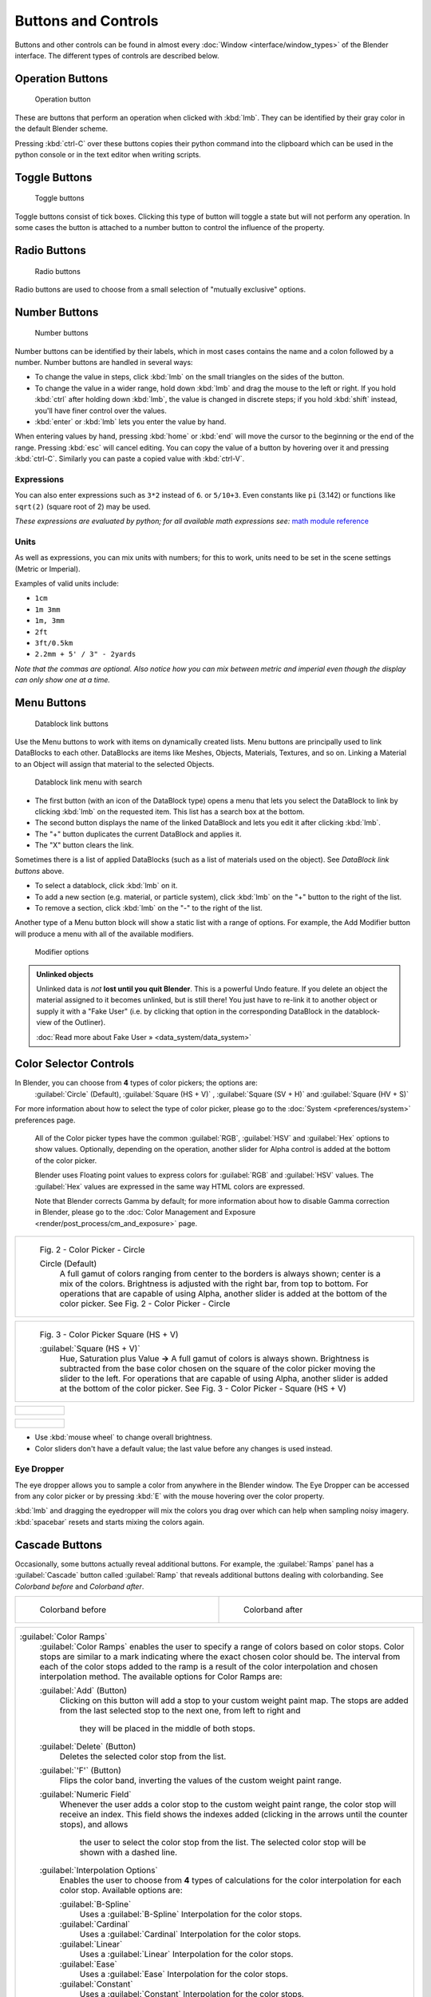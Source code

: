 
Buttons and Controls
====================

Buttons and other controls can be found in almost every :doc:`Window <interface/window_types>` of the Blender interface. The different types of controls are described below.


Operation Buttons
-----------------

.. figure:: /images/Manual-Part-I-ConceptButtons2_25.jpg

   Operation button


These are buttons that perform an operation when clicked with :kbd:`lmb`\ .
They can be identified by their gray color in the default Blender scheme.

Pressing :kbd:`ctrl-C` over these buttons copies their python command into the clipboard
which can be used in the python console or in the text editor when writing scripts.


Toggle Buttons
--------------

.. figure:: /images/Manual-Part-I-ConceptButtons1_1_25.jpg

   Toggle buttons


Toggle buttons consist of tick boxes.
Clicking this type of button will toggle a state but will not perform any operation.  In some
cases the button is attached to a number button to control the influence of the property.


Radio Buttons
-------------

.. figure:: /images/Manual-Part-I-ConceptButtons1_25.jpg

   Radio buttons


Radio buttons are used to choose from a small selection of "mutually exclusive" options.


Number Buttons
--------------

.. figure:: /images/Manual-Part-I-ConceptButtons3_25.jpg

   Number buttons


Number buttons can be identified by their labels,
which in most cases contains the name and a colon followed by a number.
Number buttons are handled in several ways:


- To change the value in steps, click :kbd:`lmb` on the small triangles on the sides of the button.
- To change the value in a wider range, hold down :kbd:`lmb` and drag the mouse to the left or right. If you hold :kbd:`ctrl` after holding down :kbd:`lmb`\ , the value is changed in discrete steps; if you hold :kbd:`shift` instead, you'll have finer control over the values.
- :kbd:`enter` or :kbd:`lmb` lets you enter the value by hand.

When entering values by hand, pressing :kbd:`home` or :kbd:`end` will move the
cursor to the beginning or the end of the range.
Pressing :kbd:`esc` will cancel editing.
You can copy the value of a button by hovering over it and pressing :kbd:`ctrl-C`\ .
Similarly you can paste a copied value with :kbd:`ctrl-V`\ .


Expressions
~~~~~~~~~~~

You can also enter expressions such as ``3*2`` instead of ``6``\ . or ``5/10+3``\ .
Even constants like ``pi`` (3.142) or functions like ``sqrt(2)`` (square root of 2)
may be used.

*These expressions are evaluated by python; for all available math expressions see:* `math module reference <http://docs.python.org/py3k/library/math.html>`__


Units
~~~~~

As well as expressions, you can mix units with numbers; for this to work,
units need to be set in the scene settings (Metric or Imperial).

Examples of valid units include:

- ``1cm``
- ``1m 3mm``
- ``1m, 3mm``
- ``2ft``
- ``3ft/0.5km``
- ``2.2mm + 5' / 3" - 2yards``

*Note that the commas are optional. Also notice how you can mix between metric and imperial even though the display can only show one at a time.*


Menu Buttons
------------

.. figure:: /images/Manual-Part-I-ConceptButtons4_25.jpg

   Datablock link buttons


Use the Menu buttons to work with items on dynamically created lists.
Menu buttons are principally used to link DataBlocks to each other.
DataBlocks are items like Meshes, Objects, Materials, Textures, and so on.
Linking a Material to an Object will assign that material to the selected Objects.


.. figure:: /images/Manual-Part-I-ConceptButtons4_1_25.jpg

   Datablock link menu with search


- The first button (with an icon of the DataBlock type) opens a menu that lets you select the DataBlock to link by clicking :kbd:`lmb` on the requested item. This list has a search box at the bottom.
- The second button displays the name of the linked DataBlock and lets you edit it after clicking :kbd:`lmb`\ .
- The "+" button duplicates the current DataBlock and applies it.
- The "X" button clears the link.

Sometimes there is a list of applied DataBlocks
(such as a list of materials used on the object). See *DataBlock link buttons* above.


- To select a datablock, click :kbd:`lmb` on it.
- To add a new section (e.g. material, or particle system), click :kbd:`lmb` on the "+" button to the right of the list.
- To remove a section, click :kbd:`lmb` on the "-" to the right of the list.


Another type of a Menu button block will show a static list with a range of options.
For example, the Add Modifier button will produce a menu with all of the available modifiers.


.. figure:: /images/Manual-Part-I-ConceptButtons4_menue_25.jpg

   Modifier options


.. admonition:: Unlinked objects
   :class: note


   Unlinked data is *not* **lost until you quit Blender**\ . This is a powerful Undo feature.
   If you delete an object the material assigned to it becomes unlinked, but is still there! You
   just have to re-link it to another object or supply it with a "Fake User" (i.e.
   by clicking that option in the corresponding DataBlock in the datablock-view of the Outliner).

   :doc:`Read more about Fake User » <data_system/data_system>`


Color Selector Controls
-----------------------

In Blender, you can choose from **4** types of color pickers; the options are:
   :guilabel:`Circle` (Default), :guilabel:`Square (HS + V)` , :guilabel:`Square (SV + H)` and :guilabel:`Square (HV + S)`


For more information about how to select the type of color picker, please go to the :doc:`System <preferences/system>` preferences page.


   All of the Color picker types have the common :guilabel:`RGB`\ , :guilabel:`HSV` and :guilabel:`Hex` options to show values.
   Optionally, depending on the operation, another slider for Alpha control is added at the bottom of the color picker.


   Blender uses Floating point values to express colors for :guilabel:`RGB` and :guilabel:`HSV` values.
   The :guilabel:`Hex` values are expressed in the same way HTML colors are expressed.


   Note that Blender corrects Gamma by default; for more information about how to disable Gamma correction in Blender, please go to the :doc:`Color Management and Exposure <render/post_process/cm_and_exposure>` page.


+----------------------------------------------------------------------------------------------------------------+
+.. figure:: /images/(Doc_26x_Manual_Preferences_System)_(Color_Picker_Circle)_(GBAFN).jpg                       +
+                                                                                                                +
+   Fig. 2 - Color Picker - Circle                                                                               +
+                                                                                                                +
+                                                                                                                +
+   Circle (Default)                                                                                             +
+      A full gamut of colors ranging from center to the borders is always shown; center is a mix of the colors. +
+      Brightness is adjusted with the right bar, from top to bottom.                                            +
+      For operations that are capable of using Alpha, another slider is added at the bottom of the color picker.+
+      See Fig. 2 - Color Picker - Circle                                                                        +
+----------------------------------------------------------------------------------------------------------------+


+--------------------------------------------------------------------------------------------------------------------------+
+.. figure:: /images/(Doc_26x_Manual_Preferences_System)_(Color_Picker_HS_PLUS_V)_(GBAFN).jpg                              +
+                                                                                                                          +
+   Fig. 3 - Color Picker                                                                                                  +
+   Square (HS + V)                                                                                                        +
+                                                                                                                          +
+                                                                                                                          +
+   :guilabel:`Square (HS + V)`                                                                                            +
+      Hue, Saturation plus Value  **→** A full gamut of colors is always shown.                                           +
+      Brightness is subtracted from the base color chosen on the square of the color picker moving the slider to the left.+
+      For operations that are capable of using Alpha, another slider is added at the bottom of the color picker.          +
+      See Fig. 3 - Color Picker - Square (HS + V)                                                                         +
+--------------------------------------------------------------------------------------------------------------------------+


+--------------------------------------------------------------------------------------------------------------------------------+
+.. figure:: /images/(Doc_26x_Manual_Preferences_System)_(Color_Picker_SV_PLUS_H)_(GBAFN).jpg                                    +
+                                                                                                                                +
+   Fig. 4 - Color Picker                                                                                                        +
+    Square (SV + H)                                                                                                             +
+                                                                                                                                +
+                                                                                                                                +
+   :guilabel:`Square (SV + H)`                                                                                                  +
+      Saturation, Value plus Hue  **→** A full Gamut of colors is always shown at the bar in the middle of the color picker.    +
+      Colors are adjusted using the a range of brightness of the base color chosen at the color bar in the middle of the picker.+
+      For operations that are capable of using Alpha, another slider is added at the bottom of the color picker.                +
+      See Fig. 4 - Color Picker - Square (SV + H)                                                                               +
+--------------------------------------------------------------------------------------------------------------------------------+


+-------------------------------------------------------------------------------------------------------------------+
+.. figure:: /images/(Doc_26x_Manual_Preferences_System)_(Color_Picker_HV_PLUS_S)_(GBAFN).jpg                       +
+                                                                                                                   +
+   Fig. 5 - Color Picker                                                                                           +
+    Square (HV + S)                                                                                                +
+                                                                                                                   +
+                                                                                                                   +
+   :guilabel:`Square (HV + S)`                                                                                     +
+      Hue, Value and Saturation  **→** A full gamut of colors is always shown at the square of the color picker.   +
+      Brightness is added to the base color chosen on the square of the color picker moving the slider to the left.+
+      For operations that are capable of using Alpha, another slider is added at the bottom of the color picker.   +
+      See Fig. 5 - Color Picker - Square (HV + S)                                                                  +
+-------------------------------------------------------------------------------------------------------------------+


- Use :kbd:`mouse wheel` to change overall brightness.
- Color sliders don't have a default value; the last value before any changes is used instead.


Eye Dropper
~~~~~~~~~~~

The eye dropper allows you to sample a color from anywhere in the Blender window. The Eye
Dropper can be accessed from any color picker or by pressing :kbd:`E` with the mouse
hovering over the color property.

:kbd:`lmb` and dragging the eyedropper will mix the colors you drag over which can help when sampling noisy imagery. :kbd:`spacebar` resets and starts mixing the colors again.


Cascade Buttons
---------------

Occasionally, some buttons actually reveal additional buttons. For example, the
:guilabel:`Ramps` panel has a :guilabel:`Cascade` button called :guilabel:`Ramp` that reveals
additional buttons dealing with colorbanding.
See *Colorband before* and *Colorband after*\ .


+-------------------------------------------------------------------+------------------------------------------------------------------+
+.. figure:: /images/Manual-Part-I-Interface-ColorBand-Before_25.jpg|.. figure:: /images/Manual-Part-I-Interface-ColorBand-After_25.jpg+
+   :width: 310px                                                   |   :width: 310px                                                  +
+   :figwidth: 310px                                                |   :figwidth: 310px                                               +
+                                                                   |                                                                  +
+   Colorband before                                                |   Colorband after                                                +
+-------------------------------------------------------------------+------------------------------------------------------------------+


+------------------------------------------------------------------------------------------------------------------+
+:guilabel:`Color Ramps`                                                                                           +
+   :guilabel:`Color Ramps` enables the user to specify a range of colors based on color stops.                    +
+   Color stops are similar to a mark indicating where the exact chosen color should be.                           +
+   The interval from each of the color stops added to the ramp is a result of the color interpolation and         +
+   chosen interpolation method. The available options for Color Ramps are:                                        +
+                                                                                                                  +
+                                                                                                                  +
+   :guilabel:`Add` (Button)                                                                                       +
+      Clicking on this button will add a stop to your custom weight paint map.                                    +
+      The stops are added from the last selected stop to the next one, from left to right and                     +
+       they will be placed in the middle of both stops.                                                           +
+                                                                                                                  +
+                                                                                                                  +
+   :guilabel:`Delete` (Button)                                                                                    +
+      Deletes the selected color stop from the list.                                                              +
+                                                                                                                  +
+                                                                                                                  +
+   :guilabel:`'F'` (Button)                                                                                       +
+      Flips the color band, inverting the values of the custom weight paint range.                                +
+                                                                                                                  +
+                                                                                                                  +
+   :guilabel:`Numeric Field`                                                                                      +
+      Whenever the user adds a color stop to the custom weight paint range, the color stop will receive an index. +
+      This field shows the indexes added (clicking in the arrows until the counter stops), and allows             +
+       the user to select the color stop from the list. The selected color stop will be shown with a dashed line. +
+                                                                                                                  +
+                                                                                                                  +
+   :guilabel:`Interpolation Options`                                                                              +
+      Enables the user to choose from **4** types of calculations for the color interpolation for each color stop.+
+      Available options are:                                                                                      +
+                                                                                                                  +
+                                                                                                                  +
+      :guilabel:`B-Spline`                                                                                        +
+         Uses a :guilabel:`B-Spline` Interpolation for the color stops.                                           +
+      :guilabel:`Cardinal`                                                                                        +
+         Uses a :guilabel:`Cardinal` Interpolation for the color stops.                                           +
+      :guilabel:`Linear`                                                                                          +
+         Uses a :guilabel:`Linear` Interpolation for the color stops.                                             +
+      :guilabel:`Ease`                                                                                            +
+         Uses a :guilabel:`Ease` Interpolation for the color stops.                                               +
+      :guilabel:`Constant`                                                                                        +
+         Uses a :guilabel:`Constant` Interpolation for the color stops.                                           +
+                                                                                                                  +
+                                                                                                                  +
+   :guilabel:`Position`                                                                                           +
+      This slider controls the positioning of the selected color stop in the range.                               +
+                                                                                                                  +
+                                                                                                                  +
+   :guilabel:`Color Bar`                                                                                          +
+      Opens a color Picker for the user to specify color and Alpha for the selected color stop.                   +
+      When a color is using Alpha, the Color Bar is then divided in two, with the left side                       +
+      showing the base color and the right side showing the color with the alpha value.                           +
+------------------------------------------------------------------------------------------------------------------+



